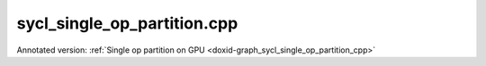 .. index:: pair: example; sycl_single_op_partition.cpp
.. _doxid-sycl_single_op_partition_8cpp-example:

sycl_single_op_partition.cpp
============================

Annotated version: :ref:`Single op partition on GPU <doxid-graph_sycl_single_op_partition_cpp>`



.. ref-code-block:: cpp

	/*******************************************************************************
	* Copyright 2024-2025 Intel Corporation
	*
	* Licensed under the Apache License, Version 2.0 (the "License");
	* you may not use this file except in compliance with the License.
	* You may obtain a copy of the License at
	*
	*     http://www.apache.org/licenses/LICENSE-2.0
	*
	* Unless required by applicable law or agreed to in writing, software
	* distributed under the License is distributed on an "AS IS" BASIS,
	* WITHOUT WARRANTIES OR CONDITIONS OF ANY KIND, either express or implied.
	* See the License for the specific language governing permissions and
	* limitations under the License.
	*******************************************************************************/
	
	
	
	
	
	//[Headers and namespace]
	#include "oneapi/dnnl/dnnl_graph.hpp"
	#include "oneapi/dnnl/dnnl_graph_sycl.hpp"
	#include "oneapi/dnnl/dnnl_sycl.hpp"
	using namespace :ref:`dnnl::graph <doxid-namespacednnl_1_1graph>`;
	using namespace :ref:`sycl <doxid-namespacesycl>`;
	
	#include <assert.h>
	#include <iostream>
	#include <memory>
	#include <vector>
	#include <unordered_map>
	#include <unordered_set>
	
	#include "example_utils.hpp"
	#include "graph_example_utils.hpp"
	
	using namespace :ref:`dnnl::graph <doxid-namespacednnl_1_1graph>`;
	using :ref:`data_type <doxid-classdnnl_1_1graph_1_1logical__tensor_1acddb1dc65b7b4feede7710a719f32227>` = :ref:`logical_tensor::data_type <doxid-classdnnl_1_1graph_1_1logical__tensor_1acddb1dc65b7b4feede7710a719f32227>`;
	using :ref:`layout_type <doxid-classdnnl_1_1graph_1_1logical__tensor_1ad3fcaff44671577e56adb03b770f4867>` = :ref:`logical_tensor::layout_type <doxid-classdnnl_1_1graph_1_1logical__tensor_1ad3fcaff44671577e56adb03b770f4867>`;
	using dim = :ref:`logical_tensor::dim <doxid-classdnnl_1_1graph_1_1logical__tensor_1a759c7b96472681049e17716334a2b334>`;
	using dims = :ref:`logical_tensor::dims <doxid-classdnnl_1_1graph_1_1logical__tensor_1a31af724d1ea783a09b6900d69b43ddc7>`;
	//[Headers and namespace]
	
	void gpu_single_op_partition_tutorial() {
	
	    dim M = 32, K = 1024, N = 2048;
	
	    dims src0_dims {M, K};
	    dims src1_dims {K, N};
	
	
	    //[Create matmul]
	    :ref:`logical_tensor <doxid-classdnnl_1_1graph_1_1logical__tensor>` matmul_src0_desc {0, :ref:`data_type::f32 <doxid-group__dnnl__api__accumulation__mode_1ggad6b8b3ca2e61b8a9703227f4d58ac215a512dc597be7ae761876315165dc8bd2e>`};
	    :ref:`logical_tensor <doxid-classdnnl_1_1graph_1_1logical__tensor>` matmul_src1_desc {1, :ref:`data_type::f32 <doxid-group__dnnl__api__accumulation__mode_1ggad6b8b3ca2e61b8a9703227f4d58ac215a512dc597be7ae761876315165dc8bd2e>`};
	    :ref:`logical_tensor <doxid-classdnnl_1_1graph_1_1logical__tensor>` matmul_dst_desc {2, :ref:`data_type::f32 <doxid-group__dnnl__api__accumulation__mode_1ggad6b8b3ca2e61b8a9703227f4d58ac215a512dc597be7ae761876315165dc8bd2e>`};
	    :ref:`op <doxid-classdnnl_1_1graph_1_1op>` :ref:`matmul <doxid-structdnnl_1_1matmul>`(0, op::kind::MatMul, {matmul_src0_desc, matmul_src1_desc},
	            {matmul_dst_desc}, "matmul");
	    :ref:`matmul <doxid-structdnnl_1_1matmul>`.set_attr<bool>(:ref:`op::attr::transpose_a <doxid-classdnnl_1_1graph_1_1op_1ac7650c0c15849338f9c558f53ce82684a8739d82596ce4e8592bde9475504c430>`, false);
	    :ref:`matmul <doxid-structdnnl_1_1matmul>`.set_attr<bool>(:ref:`op::attr::transpose_b <doxid-classdnnl_1_1graph_1_1op_1ac7650c0c15849338f9c558f53ce82684aa842de682cfdaec3291bbdffa551f4d7>`, false);
	    //[Create matmul]
	
	    //[Create allocator]
	    :ref:`allocator <doxid-classdnnl_1_1graph_1_1allocator>` alloc = :ref:`sycl_interop::make_allocator <doxid-namespacednnl_1_1graph_1_1sycl__interop_1afbfd5202a21eebb29d010f14bcbbbb13>`(
	            sycl_malloc_wrapper, sycl_free_wrapper);
	    //[Create allocator]
	
	    //[Define sycl queue]
	    sycl::queue q = sycl::queue(
	            sycl::gpu_selector_v, sycl::property::queue::in_order {});
	    //[Define sycl queue]
	
	    //[Create engine]
	    :ref:`dnnl::engine <doxid-structdnnl_1_1engine>` eng = :ref:`sycl_interop::make_engine_with_allocator <doxid-group__dnnl__graph__api__engine_1ga42ac93753b2a12d14b29704fe3b0b2fa>`(
	            q.get_device(), q.get_context(), alloc);
	    //[Create engine]
	
	    //[Create stream]
	    :ref:`dnnl::stream <doxid-structdnnl_1_1stream>` strm = :ref:`dnnl::sycl_interop::make_stream <doxid-namespacednnl_1_1sycl__interop_1a170bddd16d53869fc18412894400ccab>`(eng, q);
	    //[Create stream]
	
	    // Memory buffers bound to the partition input/output tensors
	    // that helps manage the lifetime of these tensors
	    std::vector<std::shared_ptr<void>> data_buffer;
	
	    // Mapping from logical tensor id to the concrete shapes.
	    // In practical usage, concrete shapes and layouts are not given
	    // until compilation stage, hence need this mapping to mock the step.
	    std::unordered_map<size_t, dims> concrete_shapes {
	            {0, src0_dims}, {1, src1_dims}};
	
	    // Compile and execute the partitions, including the following steps:
	    //
	    // 1. Update the input/output logical tensors with concrete shape and layout
	    // 2. Compile the partition
	    // 3. Update the output logical tensors with queried ones after compilation
	    // 4. Allocate memory and bind the data buffer for the partition
	    // 5. Execute the partition
	    //
	    // Although they are not part of the APIs, these steps are essential for
	    // the integration of Graph API., hence users need to implement similar
	    // logic.
	
	    //[Create partition]
	    :ref:`partition <doxid-classdnnl_1_1graph_1_1partition>` part(:ref:`matmul <doxid-structdnnl_1_1matmul>`, :ref:`dnnl::engine::kind::gpu <doxid-structdnnl_1_1engine_1a2635da16314dcbdb9bd9ea431316bb1aa0aa0be2a866411d9ff03515227454947>`);
	    //[Create partition]
	    if (!part.is_supported()) {
	        std::cout << "sycl_single_op_partition: Got unsupported partition, "
	                     "users need to handle the operators by themselves."
	                  << std::endl;
	        return;
	    }
	
	    std::vector<logical_tensor> inputs = part.get_input_ports();
	    std::vector<logical_tensor> outputs = part.get_output_ports();
	
	    // Update input logical tensors with concrete shape and layout
	    for (auto &input : inputs) {
	        const auto id = input.get_id();
	        // Create logical tensor with strided layout
	        input = :ref:`logical_tensor <doxid-classdnnl_1_1graph_1_1logical__tensor>` {id, input.:ref:`get_data_type <doxid-classdnnl_1_1graph_1_1logical__tensor_1aaea19b3ce4512e5f2e1d0c68d9f0677f>`(), concrete_shapes[id],
	                layout_type::strided};
	    }
	
	    // Update output logical tensors with concrete shape and layout
	    for (auto &output : outputs) {
	        const auto id = output.get_id();
	        output = :ref:`logical_tensor <doxid-classdnnl_1_1graph_1_1logical__tensor>` {id, output.:ref:`get_data_type <doxid-classdnnl_1_1graph_1_1logical__tensor_1aaea19b3ce4512e5f2e1d0c68d9f0677f>`(),
	                :ref:`DNNL_GRAPH_UNKNOWN_NDIMS <doxid-group__dnnl__graph__api__logical__tensor_1ga49497533d28f67dc4cce08fe210bf4bf>`,
	                // do not require concrete shape as the shape will be inferred
	                // based on input shapes during compilation
	                layout_type::strided};
	    }
	
	    //[Compile partition]
	    :ref:`compiled_partition <doxid-classdnnl_1_1graph_1_1compiled__partition>` cp = part.compile(inputs, outputs, eng);
	    //[Compile partition]
	
	    // Update output logical tensors with queried one
	    for (auto &output : outputs) {
	        const auto id = output.get_id();
	        output = cp.:ref:`query_logical_tensor <doxid-classdnnl_1_1graph_1_1compiled__partition_1a85962826e94cc3cefb3c19c0fadc4e09>`(id);
	    }
	
	    // Allocate memory for the partition, and bind the data buffers with
	    // input and output logical tensors
	    std::vector<tensor> inputs_ts, outputs_ts;
	    allocate_sycl_graph_mem(inputs_ts, inputs, data_buffer, q, eng);
	    allocate_sycl_graph_mem(outputs_ts, outputs, data_buffer, q, eng);
	
	    //[Execute compiled partition]
	    cp.:ref:`execute <doxid-classdnnl_1_1graph_1_1compiled__partition_1a558ed47b3cbc5cc2167001da3faa0339>`(strm, inputs_ts, outputs_ts);
	    //[Execute compiled partition]
	
	    // Wait for all compiled partition's execution finished
	    strm.wait();
	
	    std::cout << "Graph:" << std::endl
	              << " [matmul_src0] [matmul_src1]" << std::endl
	              << "       \\       /" << std::endl
	              << "         matmul" << std::endl
	              << "            |" << std::endl
	              << "        [matmul_dst]" << std::endl
	              << "Note:" << std::endl
	              << " '[]' represents a logical tensor, which refers to "
	                 "inputs/outputs of the graph. "
	              << std::endl;
	}
	
	int main(int argc, char **argv) {
	    return handle_example_errors({validate_engine_kind(:ref:`engine::kind::gpu <doxid-structdnnl_1_1engine_1a2635da16314dcbdb9bd9ea431316bb1aa0aa0be2a866411d9ff03515227454947>`)},
	            gpu_single_op_partition_tutorial);
	}
